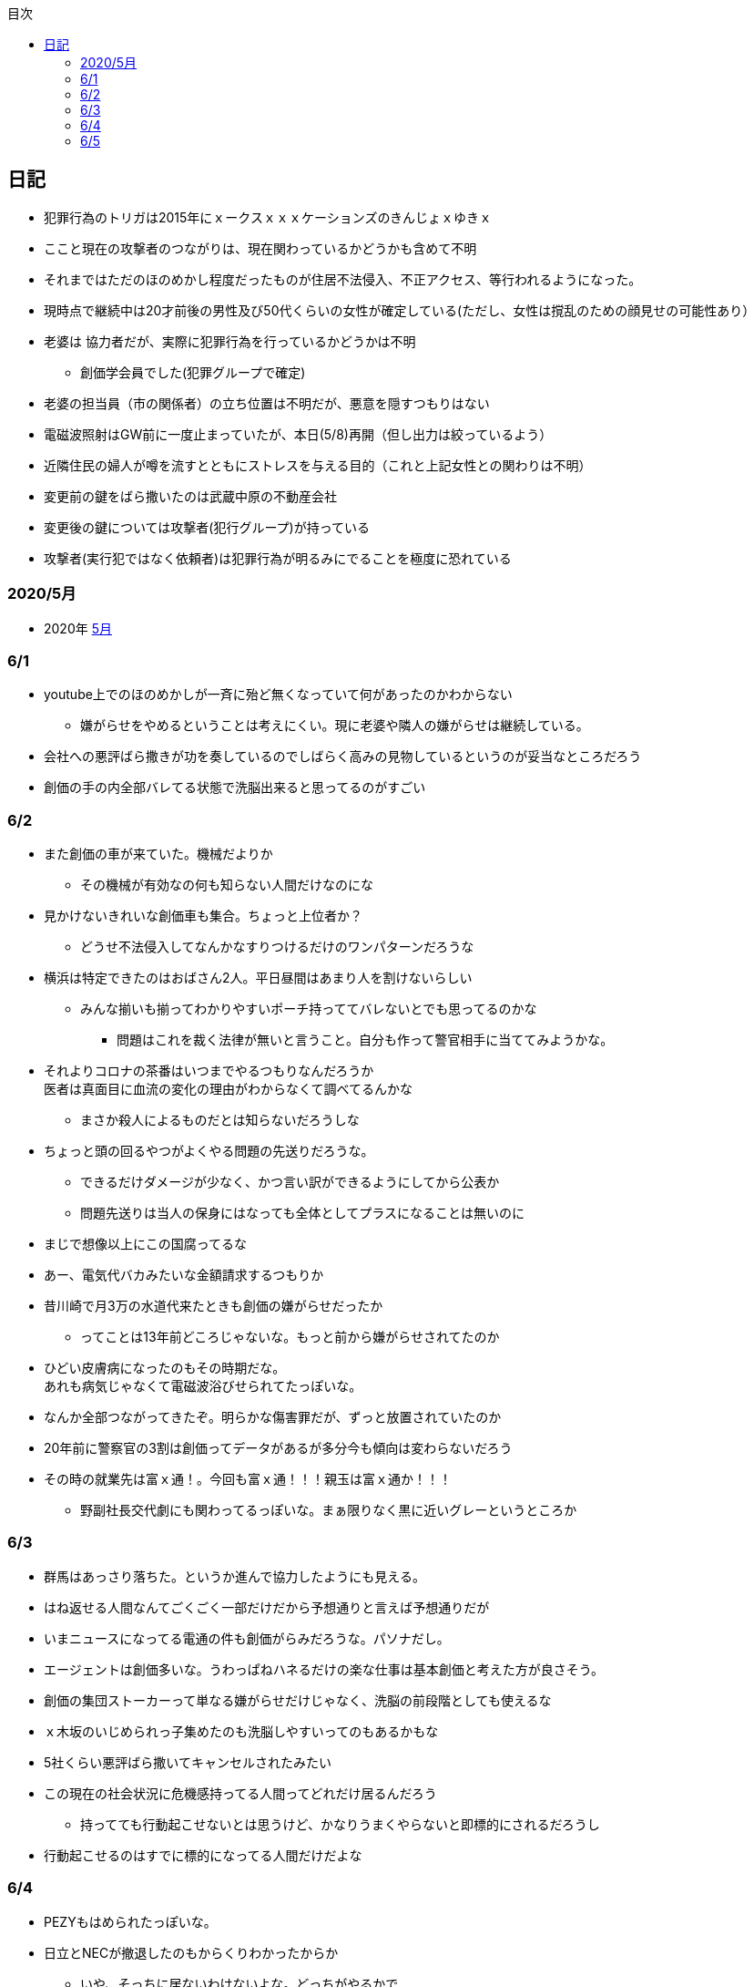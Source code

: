 :lang: ja
:doctype: book
:toc: left
:toclevels: 3
:toc-title: 目次
:secnums:
:secnumlevels: 4
:imagesdir: ./images
:icons: font
:source-highlighter: coderay
:cache-uri: "./cache.manifest"


== 日記
* 犯罪行為のトリガは2015年にｘークスｘｘｘケーションズのきんじょｘゆきｘ
* ここと現在の攻撃者のつながりは、現在関わっているかどうかも含めて不明
* それまではただのほのめかし程度だったものが住居不法侵入、不正アクセス、等行われるようになった。
* 現時点で継続中は20才前後の男性及び50代くらいの女性が確定している(ただし、女性は撹乱のための顔見せの可能性あり）
* 老婆は [line-through]#協力者だが、実際に犯罪行為を行っているかどうかは不明# 
** 創価学会員でした(犯罪グループで確定)
* 老婆の担当員（市の関係者）の立ち位置は不明だが、悪意を隠すつもりはない
* 電磁波照射はGW前に一度止まっていたが、本日(5/8)再開（但し出力は絞っているよう）
* 近隣住民の婦人が噂を流すとともにストレスを与える目的（これと上記女性との関わりは不明）
* 変更前の鍵をばら撒いたのは武蔵中原の不動産会社
* 変更後の鍵については攻撃者(犯行グループ)が持っている
* 攻撃者(実行犯ではなく依頼者)は犯罪行為が明るみにでることを極度に恐れている

=== 2020/5月
* 2020年
link:2005record.html[5月]

=== 6/1
* youtube上でのほのめかしが一斉に殆ど無くなっていて何があったのかわからない
** 嫌がらせをやめるということは考えにくい。現に老婆や隣人の嫌がらせは継続している。
* 会社への悪評ばら撒きが功を奏しているのでしばらく高みの見物しているというのが妥当なところだろう
* 創価の手の内全部バレてる状態で洗脳出来ると思ってるのがすごい

=== 6/2
* また創価の車が来ていた。機械だよりか
** その機械が有効なの何も知らない人間だけなのにな
* 見かけないきれいな創価車も集合。ちょっと上位者か？
** どうせ不法侵入してなんかなすりつけるだけのワンパターンだろうな
* 横浜は特定できたのはおばさん2人。平日昼間はあまり人を割けないらしい
** みんな揃いも揃ってわかりやすいポーチ持っててバレないとでも思ってるのかな
*** 問題はこれを裁く法律が無いと言うこと。自分も作って警官相手に当ててみようかな。
* それよりコロナの茶番はいつまでやるつもりなんだろうか +
医者は真面目に血流の変化の理由がわからなくて調べてるんかな
** まさか殺人によるものだとは知らないだろうしな
* ちょっと頭の回るやつがよくやる問題の先送りだろうな。
** できるだけダメージが少なく、かつ言い訳ができるようにしてから公表か
** 問題先送りは当人の保身にはなっても全体としてプラスになることは無いのに
* まじで想像以上にこの国腐ってるな
* あー、電気代バカみたいな金額請求するつもりか
* 昔川崎で月3万の水道代来たときも創価の嫌がらせだったか
** ってことは13年前どころじゃないな。もっと前から嫌がらせされてたのか
* ひどい皮膚病になったのもその時期だな。 +
あれも病気じゃなくて電磁波浴びせられてたっぽいな。
* なんか全部つながってきたぞ。明らかな傷害罪だが、ずっと放置されていたのか
* 20年前に警察官の3割は創価ってデータがあるが多分今も傾向は変わらないだろう
* その時の就業先は富ｘ通！。今回も富ｘ通！！！親玉は富ｘ通か！！！
** 野副社長交代劇にも関わってるっぽいな。まぁ限りなく黒に近いグレーというところか

=== 6/3
* 群馬はあっさり落ちた。というか進んで協力したようにも見える。
* はね返せる人間なんてごくごく一部だけだから予想通りと言えば予想通りだが
* いまニュースになってる電通の件も創価がらみだろうな。パソナだし。
* エージェントは創価多いな。うわっぱねハネるだけの楽な仕事は基本創価と考えた方が良さそう。
* 創価の集団ストーカーって単なる嫌がらせだけじゃなく、洗脳の前段階としても使えるな
* ｘ木坂のいじめられっ子集めたのも洗脳しやすいってのもあるかもな
* 5社くらい悪評ばら撒いてキャンセルされたみたい
* この現在の社会状況に危機感持ってる人間ってどれだけ居るんだろう
** 持ってても行動起こせないとは思うけど、かなりうまくやらないと即標的にされるだろうし
* 行動起こせるのはすでに標的になってる人間だけだよな

=== 6/4
* PEZYもはめられたっぽいな。
* 日立とNECが撤退したのもからくりわかったからか
** いや、そっちに居ないわけないよな。どっちがやるかで +
創価のレベルだと無理ってわかって、うまく金さえ取れれば良いんだから +
簡単な方でさっさと回収するように舵を切ったというところかな
* 創価癒着企業が国から金をむしり取る。創価が支援する。という流れが確立されている
* 東京はアベックの工作員。ついでに警官までついてきてた。
** 他人をつけまわすことが趣味で楽しくて仕方ない連中
* やっぱりT山は創価だった。全部が全部怪しさ満点だったしこれは簡単か
* 台東区で隣に住んでたやつが中原に居たんだがｗ
** どこからどう見てもチンピラにしか見えない風貌で +
もうちょっと目立たないようにするとか考えないのかな
*** 私は創価の下請け工作員です。って言いたいのかな
* 単純に嫌がらせを辞めればいいのに。
** 嫌がらせを継続する理由になっているとでも思ってるのかな？
*** 画像や動画ばら撒き、住居不法侵入、企業への悪評ばら撒き、電磁波攻撃での皮膚病、超音波攻撃 +
これらの行為に正当性があるとでも思っているのかな？QKのわたなｘこうへｘくん？

=== 6/5
* 秋葉原でフッ化水素酸。どうせ創価だろ
* 個人情報保護法も創価癒着企業が仕返しされないためのものだろうな。
** で、実際には個人情報は創価癒着企業内で出回ってると。
** 世の中のありとあらゆることが創価と創価癒着企業、及び組織のために改組されていってて +
まじで日本なんて名前やめて創価王国に名前変えたらどうかと思う
* 都内に行ったが、超音波攻撃が感じられなかった。 +
ほのめかしが3組のみ（これは信者じゃなくて協力者だと思う） +
Youtubeのほのめかしも古いものを除いて消えていて何かあった？
* 最終局面が近いから創価に罪をなすりつけて証拠隠滅を図っているような気がするが？
* 超音波も止まっている？電磁波だけは継続中。
** なんだろう。物理攻撃にシフトか、或いは妹使って丸め込むか、 +
後者は交渉するつもりないけどな
* 超音波止まってなかった。出力絞ってるだけだった。
